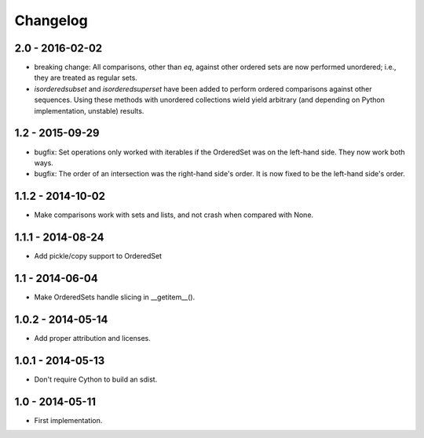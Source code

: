 Changelog
=========

2.0 - 2016-02-02
~~~~~~~~~~~~~~~~

* breaking change: All comparisons, other than `eq`, against other ordered sets
  are now performed unordered; i.e., they are treated as regular sets.
* `isorderedsubset` and `isorderedsuperset` have been added to perform ordered
  comparisons against other sequences. Using these methods with unordered
  collections wield yield arbitrary (and depending on Python implementation,
  unstable) results.

1.2 - 2015-09-29
~~~~~~~~~~~~~~~~

* bugfix: Set operations only worked with iterables if the OrderedSet was on the
  left-hand side. They now work both ways.
* bugfix: The order of an intersection was the right-hand side's order. It is now
  fixed to be the left-hand side's order.

1.1.2 - 2014-10-02
~~~~~~~~~~~~~~~~~~

* Make comparisons work with sets and lists, and not crash when compared with None.

1.1.1 - 2014-08-24
~~~~~~~~~~~~~~~~~~

* Add pickle/copy support to OrderedSet

1.1 - 2014-06-04
~~~~~~~~~~~~~~~~

* Make OrderedSets handle slicing in __getitem__().

1.0.2 - 2014-05-14
~~~~~~~~~~~~~~~~~~

* Add proper attribution and licenses.

1.0.1 - 2014-05-13
~~~~~~~~~~~~~~~~~~

* Don't require Cython to build an sdist.

1.0 - 2014-05-11
~~~~~~~~~~~~~~~~

* First implementation.

